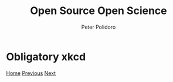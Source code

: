 #+title: Open Source Open Science
#+AUTHOR: Peter Polidoro
#+EMAIL: peter@polidoro.io

* Obligatory xkcd

#+attr_html: :width 640px
#+ATTR_HTML: :align center
[[./proprietary-recommendations.org][file:img/xkcd.png]]

[[./index.org][Home]] [[./science-switching-costs.org][Previous]] [[./proprietary-recommendations.org][Next]]

